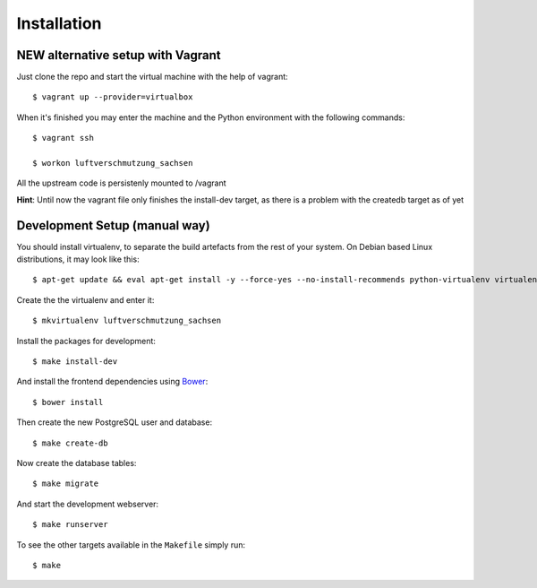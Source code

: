 ************
Installation
************

NEW alternative setup with Vagrant
================================

Just clone the repo and start the virtual machine with the help of vagrant::
    
    $ vagrant up --provider=virtualbox

When it's finished you may enter the machine and the Python environment with the following commands::
    
    $ vagrant ssh
    
    $ workon luftverschmutzung_sachsen

All the upstream code is persistenly mounted to /vagrant    

**Hint**: Until now the vagrant file only finishes the install-dev target, as there is a problem with the createdb target as of yet

Development Setup (manual way)
=================
You should install virtualenv, to separate the build artefacts from the rest of your system. On Debian based Linux distributions, it may look like this::
    
    $ apt-get update && eval apt-get install -y --force-yes --no-install-recommends python-virtualenv virtualenvwrapper
    
Create the the virtualenv and enter it::

    $ mkvirtualenv luftverschmutzung_sachsen

Install the packages for development::

    $ make install-dev

And install the frontend dependencies using `Bower <http://bower.io/>`_::

    $ bower install

Then create the new PostgreSQL user and database::

    $ make create-db

Now create the database tables::

    $ make migrate

And start the development webserver::

    $ make runserver

To see the other targets available in the ``Makefile`` simply run::

    $ make
